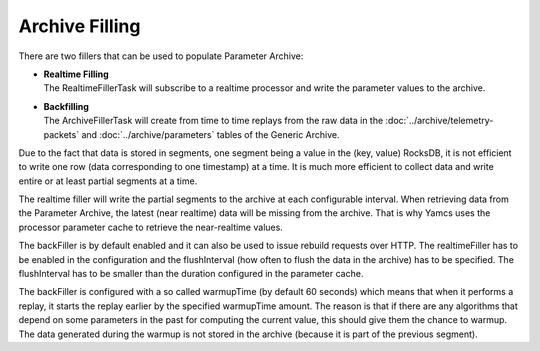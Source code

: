 Archive Filling
===============

There are two fillers that can be used to populate Parameter Archive:

* | **Realtime Filling**
  | The RealtimeFillerTask will subscribe to a realtime processor and write the parameter values to the archive.

* | **Backfilling**
  | The ArchiveFillerTask will create from time to time replays from the raw data in the :doc:`../archive/telemetry-packets` and :doc:`../archive/parameters` tables of the Generic Archive.

Due to the fact that data is stored in segments, one segment being a value in the (key, value) RocksDB, it is not efficient to write one row (data corresponding to one timestamp) at a time. It is much more efficient to collect data and write entire or at least partial segments at a time.

The realtime filler will write the partial segments to the archive at each configurable interval. When retrieving data from the Parameter Archive, the latest (near realtime) data will be missing from the archive. That is why Yamcs uses the processor parameter cache to retrieve the near-realtime values.

The backFiller is by default enabled and it can also be used to issue rebuild requests over HTTP. The realtimeFiller has to be enabled in the configuration and the flushInterval (how often to flush the data in the archive) has to be specified. The flushInterval has to be smaller than the duration configured in the parameter cache.

The backFiller is configured with a so called warmupTime (by default 60 seconds) which means that when it performs a replay, it starts the replay earlier by the specified warmupTime amount. The reason is that if there are any algorithms that depend on some parameters in the past for computing the current value, this should give them the chance to warmup. The data generated during the warmup is not stored in the archive (because it is part of the previous segment).
